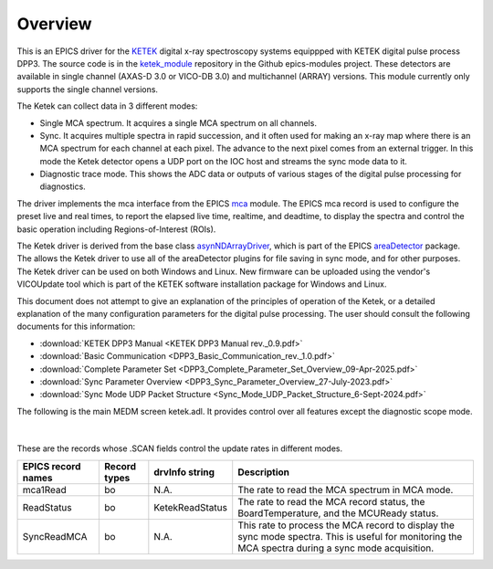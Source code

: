 .. _ketek_module:      https://github.com/epics-modules/ketek
.. _mca:               https://github.com/epics-modules/mca
.. _asyn:              https://github.com/epics-modules/asyn
.. _asynNDArrayDriver: https://areadetector.github.io/areaDetector/ADCore/NDArray.html#asynndarraydriver
.. _areaDetector:      https://areadetector.github.io
.. _KETEK:             https://ketek.net
.. _read_nd_hdf5:      https://github.com/CARS-UChicago/IDL_Detectors/blob/master/read_nd_hdf5.pro

Overview
--------

This is an EPICS driver for the KETEK_ digital x-ray spectroscopy systems equippped with KETEK digital pulse process DPP3.
The source code is in the ketek_module_ repository in the Github epics-modules project.
These detectors are available in single channel (AXAS-D 3.0 or VICO-DB 3.0) and multichannel (ARRAY) versions.
This module currently only supports the single channel versions.

The Ketek can collect data in 3 different modes:

- Single MCA spectrum.  It acquires a single MCA spectrum on all channels.
- Sync.  It acquires multiple spectra in rapid succession, and it often used for making an x-ray map where there is an MCA
  spectrum for each channel at each pixel.  The advance to the next pixel comes from an external trigger.  In this mode the 
  Ketek detector opens a UDP port on the IOC host and streams the sync mode data to it.
- Diagnostic trace mode.  This shows the ADC data or outputs of various stages of the digital pulse processing for diagnostics.

The driver implements the mca interface from the EPICS mca_ module.
The EPICS mca record is used to configure the preset live and real times, to report the elapsed live time, realtime, and deadtime, 
to display the spectra and control the basic operation including Regions-of-Interest (ROIs).

The Ketek driver is derived from the base class asynNDArrayDriver_, which is part of the EPICS areaDetector_ package.
The allows the Ketek driver to use all of the areaDetector plugins for file saving in sync mode,
and for other purposes. 
The Ketek driver can be used on both Windows and Linux. 
New firmware can be uploaded using the vendor's VICOUpdate tool which is part of the KETEK software installation package for Windows and Linux.

This document does not attempt to give an explanation of the principles of operation of the Ketek, or a detailed explanation
of the many configuration parameters for the digital pulse processing.  The user should consult the following documents for this information:

- :download:`KETEK DPP3 Manual <KETEK DPP3 Manual rev._0.9.pdf>`
- :download:`Basic Communication <DPP3_Basic_Communication_rev._1.0.pdf>`
- :download:`Complete Parameter Set <DPP3_Complete_Parameter_Set_Overview_09-Apr-2025.pdf>`
- :download:`Sync Parameter Overview <DPP3_Sync_Parameter_Overview_27-July-2023.pdf>`
- :download:`Sync Mode UDP Packet Structure <Sync_Mode_UDP_Packet_Structure_6-Sept-2024.pdf>`

The following is the main MEDM screen ketek.adl. It provides control over all features except the diagnostic scope mode.

.. figure:: ketek.png
    :align: center

|

These are the records whose .SCAN fields control the update rates in different modes.

.. cssclass:: table-bordered table-striped table-hover
.. list-table::
   :header-rows: 1
   :widths: auto

   * - EPICS record names
     - Record types
     - drvInfo string
     - Description
   * - mca1Read
     - bo
     - N.A.
     - The rate to read the MCA spectrum in MCA mode.
   * - ReadStatus
     - bo
     - KetekReadStatus
     - The rate to read the MCA record status, the BoardTemperature, and the MCUReady status.
   * - SyncReadMCA
     - bo
     - N.A.
     - This rate to process the MCA record to display the sync mode spectra.  This is useful for monitoring
       the MCA spectra during a sync mode acquisition.
